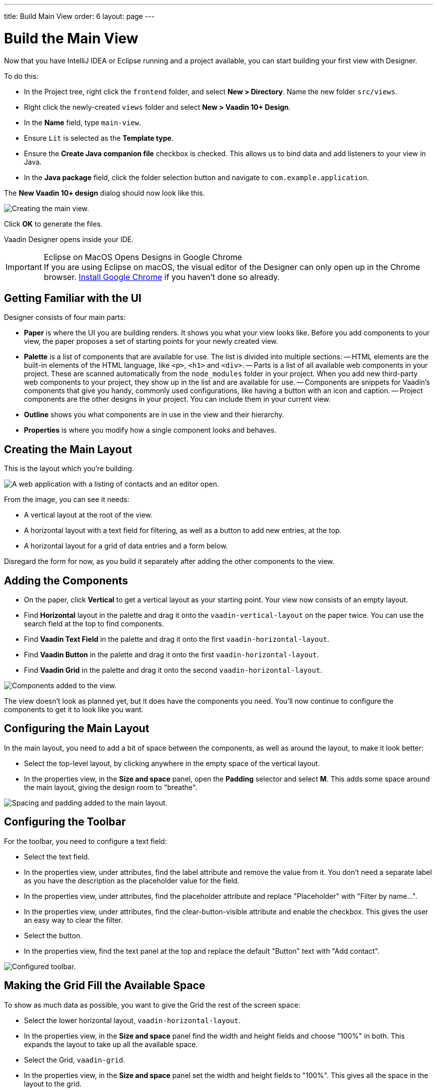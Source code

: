 ---
title: Build Main View
order: 6
layout: page
---


[[designer.build.main.view]]
= Build the Main View

Now that you have IntelliJ IDEA or Eclipse running and a project available, you can start building your first view with Designer.

To do this:

- In the Project tree, right click the `frontend` folder, and select *New > Directory*. Name the new folder `src/views`.
- Right click the newly-created `views` folder and select *New > Vaadin 10+ Design*.
- In the *Name* field, type `main-view`.
- Ensure `Lit` is selected as the *Template type*.
- Ensure the *Create Java companion file* checkbox is checked. This allows us to bind data and add listeners to your view in Java.
- In the *Java package* field, click the folder selection button and navigate to `com.example.application`.

The *New Vaadin 10+ design* dialog should now look like this.

[[designer.getting-started.design]]
image::images/create-view.png[Creating the main view.]

Click *OK* to generate the files.

Vaadin Designer opens inside your IDE.

.Eclipse on MacOS Opens Designs in Google Chrome
[IMPORTANT]
If you are using Eclipse on macOS, the visual editor of the Designer can only open up in the Chrome browser. https://www.google.com/chrome/[Install Google Chrome] if you haven't done so already.


[#getting-familiar-with-the-ui]
== Getting Familiar with the UI

Designer consists of four main parts:

- *Paper* is where the UI you are building renders. It shows you what your view looks like. Before you add components to your view, the paper proposes a set of starting points for your newly created view.
- *Palette* is a list of components that are available for use. The list is divided into multiple sections:
-- HTML elements are the built-in elements of the HTML language, like `<p>`, `<h1>` and `<div>`.
-- Parts is a list of all available web components in your project. These are scanned automatically from the `node_modules` folder in your project. When you add new third-party web components to your project, they show up in the list and are available for use.
-- Components are snippets for Vaadin's components that give you handy, commonly used configurations, like having a button with an icon and caption.
-- Project components are the other designs in your project. You can include them in your current view.
- *Outline* shows you what components are in use in the view and their hierarchy.
- *Properties* is where you modify how a single component looks and behaves.


[#create-the-main-layout]
== Creating the Main Layout

This is the layout which you're building.

image::images/app-complete.png[A web application with a listing of contacts and an editor open.]

From the image, you can see it needs:

- A vertical layout at the root of the view.
- A horizontal layout with a text field for filtering, as well as a button to add new entries, at the top.
- A horizontal layout for a grid of data entries and a form below.

Disregard the form for now, as you build it separately after adding the other components to the view.


[#add-the-components]
== Adding the Components

- On the paper, click *Vertical* to get a vertical layout as your starting point. Your view now consists of an empty layout.
- Find *Horizontal* layout in the palette and drag it onto the `vaadin-vertical-layout` on the paper twice. You can use the search field at the top to find components.
- Find *Vaadin Text Field* in the palette and drag it onto the first `vaadin-horizontal-layout`.
- Find *Vaadin Button* in the palette and drag it onto the first `vaadin-horizontal-layout`.
- Find *Vaadin Grid* in the palette and drag it onto the second `vaadin-horizontal-layout`.

image::images/adding-all-the-components.png[Components added to the view.]

The view doesn't look as planned yet, but it does have the components you need. You'll now continue to configure the components to get it to look like you want.


[#configure-main-layout]
== Configuring the Main Layout

In the main layout, you need to add a bit of space between the components, as well as around the layout, to make it look better:

- Select the top-level layout, by clicking anywhere in the empty space of the vertical layout.
- In the properties view, in the *Size and space* panel, open the *Padding* selector and select *M*.
This adds some space around the main layout, giving the design room to "breathe".

image::images/configuring-the-main-layout.png[Spacing and padding added to the main layout.]


[#configure-toolbar]
== Configuring the Toolbar

For the toolbar, you need to configure a text field:

- Select the text field.
- In the properties view, under attributes, find the label attribute and remove the value from it. You don't need a separate label as you have the description as the placeholder value for the field.
- In the properties view, under attributes, find the placeholder attribute and replace "Placeholder" with "Filter by name...".
- In the properties view, under attributes, find the clear-button-visible attribute and enable the checkbox.
This gives the user an easy way to clear the filter.
- Select the button.
- In the properties view, find the text panel at the top and replace the default "Button" text with "Add contact".

image::images/configuring-the-toolbar.png[Configured toolbar.]


[#space-for-grid]
== Making the Grid Fill the Available Space

To show as much data as possible, you want to give the Grid the rest of the screen space:

- Select the lower horizontal layout, `vaadin-horizontal-layout`.
- In the properties view, in the *Size and space* panel find the width and height fields and choose "100%" in both. This expands the layout to take up all the available space.
- Select the Grid, `vaadin-grid`.
- In the properties view, in the *Size and space* panel set the width and height fields to "100%". This gives all the space in the layout to the grid.

image::images/space-for-grid.png[Filled toolbar.]

The main layout is now looking great, but it's still missing the form. Proceed to the next chapter to add one: <<build-your-contact-form#,Build your contact form>>


[discussion-id]`758A02F4-4C0C-4FF2-821B-7ECA08C1101C`
